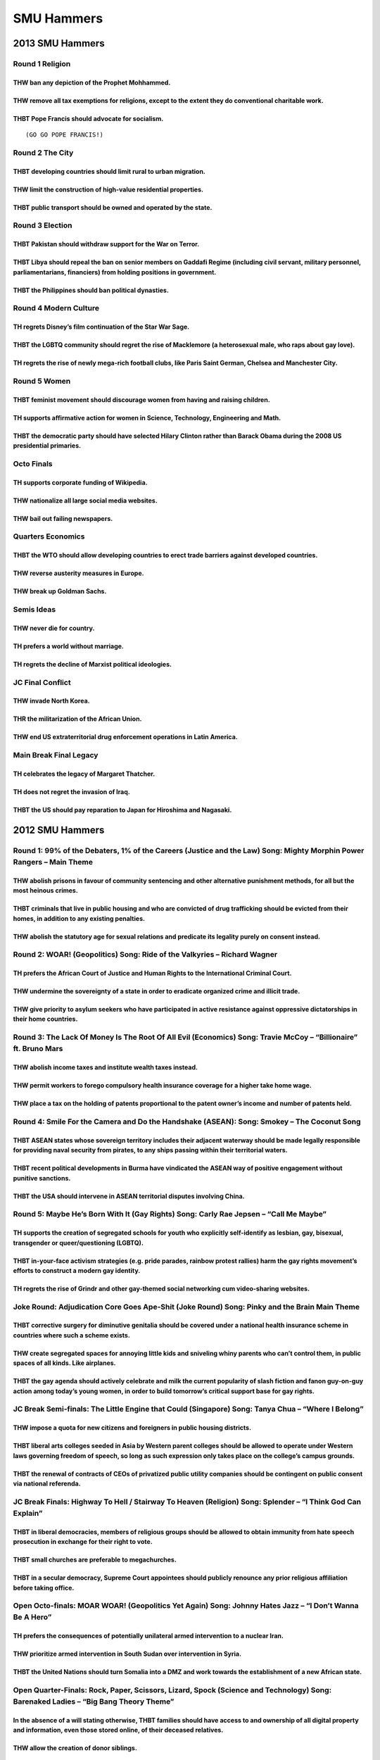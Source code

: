 SMU Hammers
===========

.. _smu-hammers-1:

2013 SMU Hammers
----------------

Round 1 Religion
~~~~~~~~~~~~~~~~

THW ban any depiction of the Prophet Mohhammed.
^^^^^^^^^^^^^^^^^^^^^^^^^^^^^^^^^^^^^^^^^^^^^^^

THW remove all tax exemptions for religions, except to the extent they do conventional charitable work.
^^^^^^^^^^^^^^^^^^^^^^^^^^^^^^^^^^^^^^^^^^^^^^^^^^^^^^^^^^^^^^^^^^^^^^^^^^^^^^^^^^^^^^^^^^^^^^^^^^^^^^^

THBT Pope Francis should advocate for socialism.
^^^^^^^^^^^^^^^^^^^^^^^^^^^^^^^^^^^^^^^^^^^^^^^^

::

   (GO GO POPE FRANCIS!)

Round 2 The City
~~~~~~~~~~~~~~~~

THBT developing countries should limit rural to urban migration.
^^^^^^^^^^^^^^^^^^^^^^^^^^^^^^^^^^^^^^^^^^^^^^^^^^^^^^^^^^^^^^^^

THW limit the construction of high-value residential properties.
^^^^^^^^^^^^^^^^^^^^^^^^^^^^^^^^^^^^^^^^^^^^^^^^^^^^^^^^^^^^^^^^

THBT public transport should be owned and operated by the state.
^^^^^^^^^^^^^^^^^^^^^^^^^^^^^^^^^^^^^^^^^^^^^^^^^^^^^^^^^^^^^^^^

Round 3 Election
~~~~~~~~~~~~~~~~

THBT Pakistan should withdraw support for the War on Terror.
^^^^^^^^^^^^^^^^^^^^^^^^^^^^^^^^^^^^^^^^^^^^^^^^^^^^^^^^^^^^

THBT Libya should repeal the ban on senior members on Gaddafi Regime (including civil servant, military personnel, parliamentarians, financiers) from holding positions in government.
^^^^^^^^^^^^^^^^^^^^^^^^^^^^^^^^^^^^^^^^^^^^^^^^^^^^^^^^^^^^^^^^^^^^^^^^^^^^^^^^^^^^^^^^^^^^^^^^^^^^^^^^^^^^^^^^^^^^^^^^^^^^^^^^^^^^^^^^^^^^^^^^^^^^^^^^^^^^^^^^^^^^^^^^^^^^^^^^^^^^^^

THBT the Philippines should ban political dynasties.
^^^^^^^^^^^^^^^^^^^^^^^^^^^^^^^^^^^^^^^^^^^^^^^^^^^^

Round 4 Modern Culture
~~~~~~~~~~~~~~~~~~~~~~

TH regrets Disney’s film continuation of the Star War Sage.
^^^^^^^^^^^^^^^^^^^^^^^^^^^^^^^^^^^^^^^^^^^^^^^^^^^^^^^^^^^

THBT the LGBTQ community should regret the rise of Macklemore (a heterosexual male, who raps about gay love).
^^^^^^^^^^^^^^^^^^^^^^^^^^^^^^^^^^^^^^^^^^^^^^^^^^^^^^^^^^^^^^^^^^^^^^^^^^^^^^^^^^^^^^^^^^^^^^^^^^^^^^^^^^^^^

TH regrets the rise of newly mega-rich football clubs, like Paris Saint German, Chelsea and Manchester City.
^^^^^^^^^^^^^^^^^^^^^^^^^^^^^^^^^^^^^^^^^^^^^^^^^^^^^^^^^^^^^^^^^^^^^^^^^^^^^^^^^^^^^^^^^^^^^^^^^^^^^^^^^^^^

Round 5 Women
~~~~~~~~~~~~~

THBT feminist movement should discourage women from having and raising children.
^^^^^^^^^^^^^^^^^^^^^^^^^^^^^^^^^^^^^^^^^^^^^^^^^^^^^^^^^^^^^^^^^^^^^^^^^^^^^^^^

TH supports affirmative action for women in Science, Technology, Engineering and Math.
^^^^^^^^^^^^^^^^^^^^^^^^^^^^^^^^^^^^^^^^^^^^^^^^^^^^^^^^^^^^^^^^^^^^^^^^^^^^^^^^^^^^^^

THBT the democratic party should have selected Hilary Clinton rather than Barack Obama during the 2008 US presidential primaries.
^^^^^^^^^^^^^^^^^^^^^^^^^^^^^^^^^^^^^^^^^^^^^^^^^^^^^^^^^^^^^^^^^^^^^^^^^^^^^^^^^^^^^^^^^^^^^^^^^^^^^^^^^^^^^^^^^^^^^^^^^^^^^^^^^

Octo Finals
~~~~~~~~~~~

TH supports corporate funding of Wikipedia.
^^^^^^^^^^^^^^^^^^^^^^^^^^^^^^^^^^^^^^^^^^^

THW nationalize all large social media websites.
^^^^^^^^^^^^^^^^^^^^^^^^^^^^^^^^^^^^^^^^^^^^^^^^

THW bail out failing newspapers.
^^^^^^^^^^^^^^^^^^^^^^^^^^^^^^^^

Quarters Economics
~~~~~~~~~~~~~~~~~~

THBT the WTO should allow developing countries to erect trade barriers against developed countries.
^^^^^^^^^^^^^^^^^^^^^^^^^^^^^^^^^^^^^^^^^^^^^^^^^^^^^^^^^^^^^^^^^^^^^^^^^^^^^^^^^^^^^^^^^^^^^^^^^^^

THW reverse austerity measures in Europe.
^^^^^^^^^^^^^^^^^^^^^^^^^^^^^^^^^^^^^^^^^

THW break up Goldman Sachs.
^^^^^^^^^^^^^^^^^^^^^^^^^^^

Semis Ideas
~~~~~~~~~~~

THW never die for country.
^^^^^^^^^^^^^^^^^^^^^^^^^^

TH prefers a world without marriage.
^^^^^^^^^^^^^^^^^^^^^^^^^^^^^^^^^^^^

TH regrets the decline of Marxist political ideologies.
^^^^^^^^^^^^^^^^^^^^^^^^^^^^^^^^^^^^^^^^^^^^^^^^^^^^^^^

JC Final Conflict
~~~~~~~~~~~~~~~~~

THW invade North Korea.
^^^^^^^^^^^^^^^^^^^^^^^

THR the militarization of the African Union.
^^^^^^^^^^^^^^^^^^^^^^^^^^^^^^^^^^^^^^^^^^^^

THW end US extraterritorial drug enforcement operations in Latin America.
^^^^^^^^^^^^^^^^^^^^^^^^^^^^^^^^^^^^^^^^^^^^^^^^^^^^^^^^^^^^^^^^^^^^^^^^^

Main Break Final Legacy
~~~~~~~~~~~~~~~~~~~~~~~

TH celebrates the legacy of Margaret Thatcher.
^^^^^^^^^^^^^^^^^^^^^^^^^^^^^^^^^^^^^^^^^^^^^^

TH does not regret the invasion of Iraq.
^^^^^^^^^^^^^^^^^^^^^^^^^^^^^^^^^^^^^^^^

THBT the US should pay reparation to Japan for Hiroshima and Nagasaki.
^^^^^^^^^^^^^^^^^^^^^^^^^^^^^^^^^^^^^^^^^^^^^^^^^^^^^^^^^^^^^^^^^^^^^^

.. _smu-hammers-2:

2012 SMU Hammers
----------------

Round 1: 99% of the Debaters, 1% of the Careers (Justice and the Law) Song: Mighty Morphin Power Rangers – Main Theme
~~~~~~~~~~~~~~~~~~~~~~~~~~~~~~~~~~~~~~~~~~~~~~~~~~~~~~~~~~~~~~~~~~~~~~~~~~~~~~~~~~~~~~~~~~~~~~~~~~~~~~~~~~~~~~~~~~~~~

THW abolish prisons in favour of community sentencing and other alternative punishment methods, for all but the most heinous crimes.
^^^^^^^^^^^^^^^^^^^^^^^^^^^^^^^^^^^^^^^^^^^^^^^^^^^^^^^^^^^^^^^^^^^^^^^^^^^^^^^^^^^^^^^^^^^^^^^^^^^^^^^^^^^^^^^^^^^^^^^^^^^^^^^^^^^^

THBT criminals that live in public housing and who are convicted of drug trafficking should be evicted from their homes, in addition to any existing penalties.
^^^^^^^^^^^^^^^^^^^^^^^^^^^^^^^^^^^^^^^^^^^^^^^^^^^^^^^^^^^^^^^^^^^^^^^^^^^^^^^^^^^^^^^^^^^^^^^^^^^^^^^^^^^^^^^^^^^^^^^^^^^^^^^^^^^^^^^^^^^^^^^^^^^^^^^^^^^^^^^

THW abolish the statutory age for sexual relations and predicate its legality purely on consent instead.
^^^^^^^^^^^^^^^^^^^^^^^^^^^^^^^^^^^^^^^^^^^^^^^^^^^^^^^^^^^^^^^^^^^^^^^^^^^^^^^^^^^^^^^^^^^^^^^^^^^^^^^^

Round 2: WOAR! (Geopolitics) Song: Ride of the Valkyries – Richard Wagner
~~~~~~~~~~~~~~~~~~~~~~~~~~~~~~~~~~~~~~~~~~~~~~~~~~~~~~~~~~~~~~~~~~~~~~~~~

TH prefers the African Court of Justice and Human Rights to the International Criminal Court.
^^^^^^^^^^^^^^^^^^^^^^^^^^^^^^^^^^^^^^^^^^^^^^^^^^^^^^^^^^^^^^^^^^^^^^^^^^^^^^^^^^^^^^^^^^^^^

THW undermine the sovereignty of a state in order to eradicate organized crime and illicit trade.
^^^^^^^^^^^^^^^^^^^^^^^^^^^^^^^^^^^^^^^^^^^^^^^^^^^^^^^^^^^^^^^^^^^^^^^^^^^^^^^^^^^^^^^^^^^^^^^^^

THW give priority to asylum seekers who have participated in active resistance against oppressive dictatorships in their home countries.
^^^^^^^^^^^^^^^^^^^^^^^^^^^^^^^^^^^^^^^^^^^^^^^^^^^^^^^^^^^^^^^^^^^^^^^^^^^^^^^^^^^^^^^^^^^^^^^^^^^^^^^^^^^^^^^^^^^^^^^^^^^^^^^^^^^^^^^^

Round 3: The Lack Of Money Is The Root Of All Evil (Economics) Song: Travie McCoy – “Billionaire” ft. Bruno Mars
~~~~~~~~~~~~~~~~~~~~~~~~~~~~~~~~~~~~~~~~~~~~~~~~~~~~~~~~~~~~~~~~~~~~~~~~~~~~~~~~~~~~~~~~~~~~~~~~~~~~~~~~~~~~~~~~

THW abolish income taxes and institute wealth taxes instead.
^^^^^^^^^^^^^^^^^^^^^^^^^^^^^^^^^^^^^^^^^^^^^^^^^^^^^^^^^^^^

THW permit workers to forego compulsory health insurance coverage for a higher take home wage.
^^^^^^^^^^^^^^^^^^^^^^^^^^^^^^^^^^^^^^^^^^^^^^^^^^^^^^^^^^^^^^^^^^^^^^^^^^^^^^^^^^^^^^^^^^^^^^

THW place a tax on the holding of patents proportional to the patent owner’s income and number of patents held.
^^^^^^^^^^^^^^^^^^^^^^^^^^^^^^^^^^^^^^^^^^^^^^^^^^^^^^^^^^^^^^^^^^^^^^^^^^^^^^^^^^^^^^^^^^^^^^^^^^^^^^^^^^^^^^^

Round 4: Smile For the Camera and Do the Handshake (ASEAN): Song: Smokey – The Coconut Song
~~~~~~~~~~~~~~~~~~~~~~~~~~~~~~~~~~~~~~~~~~~~~~~~~~~~~~~~~~~~~~~~~~~~~~~~~~~~~~~~~~~~~~~~~~~

THBT ASEAN states whose sovereign territory includes their adjacent waterway should be made legally responsible for providing naval security from pirates, to any ships passing within their territorial waters.
^^^^^^^^^^^^^^^^^^^^^^^^^^^^^^^^^^^^^^^^^^^^^^^^^^^^^^^^^^^^^^^^^^^^^^^^^^^^^^^^^^^^^^^^^^^^^^^^^^^^^^^^^^^^^^^^^^^^^^^^^^^^^^^^^^^^^^^^^^^^^^^^^^^^^^^^^^^^^^^^^^^^^^^^^^^^^^^^^^^^^^^^^^^^^^^^^^^^^^^^^^^^^^^^

THBT recent political developments in Burma have vindicated the ASEAN way of positive engagement without punitive sanctions.
^^^^^^^^^^^^^^^^^^^^^^^^^^^^^^^^^^^^^^^^^^^^^^^^^^^^^^^^^^^^^^^^^^^^^^^^^^^^^^^^^^^^^^^^^^^^^^^^^^^^^^^^^^^^^^^^^^^^^^^^^^^^

THBT the USA should intervene in ASEAN territorial disputes involving China.
^^^^^^^^^^^^^^^^^^^^^^^^^^^^^^^^^^^^^^^^^^^^^^^^^^^^^^^^^^^^^^^^^^^^^^^^^^^^

Round 5: Maybe He’s Born With It (Gay Rights) Song: Carly Rae Jepsen – “Call Me Maybe”
~~~~~~~~~~~~~~~~~~~~~~~~~~~~~~~~~~~~~~~~~~~~~~~~~~~~~~~~~~~~~~~~~~~~~~~~~~~~~~~~~~~~~~

TH supports the creation of segregated schools for youth who explicitly self-identify as lesbian, gay, bisexual, transgender or queer/questioning (LGBTQ).
^^^^^^^^^^^^^^^^^^^^^^^^^^^^^^^^^^^^^^^^^^^^^^^^^^^^^^^^^^^^^^^^^^^^^^^^^^^^^^^^^^^^^^^^^^^^^^^^^^^^^^^^^^^^^^^^^^^^^^^^^^^^^^^^^^^^^^^^^^^^^^^^^^^^^^^^^^

THBT in-your-face activism strategies (e.g. pride parades, rainbow protest rallies) harm the gay rights movement’s efforts to construct a modern gay identity.
^^^^^^^^^^^^^^^^^^^^^^^^^^^^^^^^^^^^^^^^^^^^^^^^^^^^^^^^^^^^^^^^^^^^^^^^^^^^^^^^^^^^^^^^^^^^^^^^^^^^^^^^^^^^^^^^^^^^^^^^^^^^^^^^^^^^^^^^^^^^^^^^^^^^^^^^^^^^^^

TH regrets the rise of Grindr and other gay-themed social networking cum video-sharing websites.
^^^^^^^^^^^^^^^^^^^^^^^^^^^^^^^^^^^^^^^^^^^^^^^^^^^^^^^^^^^^^^^^^^^^^^^^^^^^^^^^^^^^^^^^^^^^^^^^

Joke Round: Adjudication Core Goes Ape-Shit (Joke Round) Song: Pinky and the Brain Main Theme
~~~~~~~~~~~~~~~~~~~~~~~~~~~~~~~~~~~~~~~~~~~~~~~~~~~~~~~~~~~~~~~~~~~~~~~~~~~~~~~~~~~~~~~~~~~~~

THBT corrective surgery for diminutive genitalia should be covered under a national health insurance scheme in countries where such a scheme exists.
^^^^^^^^^^^^^^^^^^^^^^^^^^^^^^^^^^^^^^^^^^^^^^^^^^^^^^^^^^^^^^^^^^^^^^^^^^^^^^^^^^^^^^^^^^^^^^^^^^^^^^^^^^^^^^^^^^^^^^^^^^^^^^^^^^^^^^^^^^^^^^^^^^^^

THW create segregated spaces for annoying little kids and sniveling whiny parents who can’t control them, in public spaces of all kinds. Like airplanes.
^^^^^^^^^^^^^^^^^^^^^^^^^^^^^^^^^^^^^^^^^^^^^^^^^^^^^^^^^^^^^^^^^^^^^^^^^^^^^^^^^^^^^^^^^^^^^^^^^^^^^^^^^^^^^^^^^^^^^^^^^^^^^^^^^^^^^^^^^^^^^^^^^^^^^^^^

THBT the gay agenda should actively celebrate and milk the current popularity of slash fiction and fanon guy-on-guy action among today’s young women, in order to build tomorrow’s critical support base for gay rights.
^^^^^^^^^^^^^^^^^^^^^^^^^^^^^^^^^^^^^^^^^^^^^^^^^^^^^^^^^^^^^^^^^^^^^^^^^^^^^^^^^^^^^^^^^^^^^^^^^^^^^^^^^^^^^^^^^^^^^^^^^^^^^^^^^^^^^^^^^^^^^^^^^^^^^^^^^^^^^^^^^^^^^^^^^^^^^^^^^^^^^^^^^^^^^^^^^^^^^^^^^^^^^^^^^^^^^^^^

JC Break Semi-finals: The Little Engine that Could (Singapore) Song: Tanya Chua – “Where I Belong”
~~~~~~~~~~~~~~~~~~~~~~~~~~~~~~~~~~~~~~~~~~~~~~~~~~~~~~~~~~~~~~~~~~~~~~~~~~~~~~~~~~~~~~~~~~~~~~~~~~

THW impose a quota for new citizens and foreigners in public housing districts.
^^^^^^^^^^^^^^^^^^^^^^^^^^^^^^^^^^^^^^^^^^^^^^^^^^^^^^^^^^^^^^^^^^^^^^^^^^^^^^^

THBT liberal arts colleges seeded in Asia by Western parent colleges should be allowed to operate under Western laws governing freedom of speech, so long as such expression only takes place on the college’s campus grounds.
^^^^^^^^^^^^^^^^^^^^^^^^^^^^^^^^^^^^^^^^^^^^^^^^^^^^^^^^^^^^^^^^^^^^^^^^^^^^^^^^^^^^^^^^^^^^^^^^^^^^^^^^^^^^^^^^^^^^^^^^^^^^^^^^^^^^^^^^^^^^^^^^^^^^^^^^^^^^^^^^^^^^^^^^^^^^^^^^^^^^^^^^^^^^^^^^^^^^^^^^^^^^^^^^^^^^^^^^^^^^^^

THBT the renewal of contracts of CEOs of privatized public utility companies should be contingent on public consent via national referenda.
^^^^^^^^^^^^^^^^^^^^^^^^^^^^^^^^^^^^^^^^^^^^^^^^^^^^^^^^^^^^^^^^^^^^^^^^^^^^^^^^^^^^^^^^^^^^^^^^^^^^^^^^^^^^^^^^^^^^^^^^^^^^^^^^^^^^^^^^^^^

JC Break Finals: Highway To Hell / Stairway To Heaven (Religion) Song: Splender – “I Think God Can Explain”
~~~~~~~~~~~~~~~~~~~~~~~~~~~~~~~~~~~~~~~~~~~~~~~~~~~~~~~~~~~~~~~~~~~~~~~~~~~~~~~~~~~~~~~~~~~~~~~~~~~~~~~~~~~

THBT in liberal democracies, members of religious groups should be allowed to obtain immunity from hate speech prosecution in exchange for their right to vote.
^^^^^^^^^^^^^^^^^^^^^^^^^^^^^^^^^^^^^^^^^^^^^^^^^^^^^^^^^^^^^^^^^^^^^^^^^^^^^^^^^^^^^^^^^^^^^^^^^^^^^^^^^^^^^^^^^^^^^^^^^^^^^^^^^^^^^^^^^^^^^^^^^^^^^^^^^^^^^^^

THBT small churches are preferable to megachurches.
^^^^^^^^^^^^^^^^^^^^^^^^^^^^^^^^^^^^^^^^^^^^^^^^^^^

THBT in a secular democracy, Supreme Court appointees should publicly renounce any prior religious affiliation before taking office.
^^^^^^^^^^^^^^^^^^^^^^^^^^^^^^^^^^^^^^^^^^^^^^^^^^^^^^^^^^^^^^^^^^^^^^^^^^^^^^^^^^^^^^^^^^^^^^^^^^^^^^^^^^^^^^^^^^^^^^^^^^^^^^^^^^^^

Open Octo-finals: MOAR WOAR! (Geopolitics Yet Again) Song: Johnny Hates Jazz – “I Don’t Wanna Be A Hero”
~~~~~~~~~~~~~~~~~~~~~~~~~~~~~~~~~~~~~~~~~~~~~~~~~~~~~~~~~~~~~~~~~~~~~~~~~~~~~~~~~~~~~~~~~~~~~~~~~~~~~~~~

TH prefers the consequences of potentially unilateral armed intervention to a nuclear Iran.
^^^^^^^^^^^^^^^^^^^^^^^^^^^^^^^^^^^^^^^^^^^^^^^^^^^^^^^^^^^^^^^^^^^^^^^^^^^^^^^^^^^^^^^^^^^

THW prioritize armed intervention in South Sudan over intervention in Syria.
^^^^^^^^^^^^^^^^^^^^^^^^^^^^^^^^^^^^^^^^^^^^^^^^^^^^^^^^^^^^^^^^^^^^^^^^^^^^

THBT the United Nations should turn Somalia into a DMZ and work towards the establishment of a new African state.
^^^^^^^^^^^^^^^^^^^^^^^^^^^^^^^^^^^^^^^^^^^^^^^^^^^^^^^^^^^^^^^^^^^^^^^^^^^^^^^^^^^^^^^^^^^^^^^^^^^^^^^^^^^^^^^^^

Open Quarter-Finals: Rock, Paper, Scissors, Lizard, Spock (Science and Technology) Song: Barenaked Ladies – “Big Bang Theory Theme”
~~~~~~~~~~~~~~~~~~~~~~~~~~~~~~~~~~~~~~~~~~~~~~~~~~~~~~~~~~~~~~~~~~~~~~~~~~~~~~~~~~~~~~~~~~~~~~~~~~~~~~~~~~~~~~~~~~~~~~~~~~~~~~~~~~~

In the absence of a will stating otherwise, THBT families should have access to and ownership of all digital property and information, even those stored online, of their deceased relatives.
^^^^^^^^^^^^^^^^^^^^^^^^^^^^^^^^^^^^^^^^^^^^^^^^^^^^^^^^^^^^^^^^^^^^^^^^^^^^^^^^^^^^^^^^^^^^^^^^^^^^^^^^^^^^^^^^^^^^^^^^^^^^^^^^^^^^^^^^^^^^^^^^^^^^^^^^^^^^^^^^^^^^^^^^^^^^^^^^^^^^^^^^^^^^^

THW allow the creation of donor siblings.
^^^^^^^^^^^^^^^^^^^^^^^^^^^^^^^^^^^^^^^^^

THBT ISPs and dot-coms (e.g. companies like Google, Twitter, and Facebook) should, within the bounds of the law, actively undermine both real and potential government surveillance efforts.
^^^^^^^^^^^^^^^^^^^^^^^^^^^^^^^^^^^^^^^^^^^^^^^^^^^^^^^^^^^^^^^^^^^^^^^^^^^^^^^^^^^^^^^^^^^^^^^^^^^^^^^^^^^^^^^^^^^^^^^^^^^^^^^^^^^^^^^^^^^^^^^^^^^^^^^^^^^^^^^^^^^^^^^^^^^^^^^^^^^^^^^^^^^^

Open Semi-finals: Nothing Is True, Everything Is Permitted (Rights and Ethics) Song: The Beatles – “Strawberry Fields Forever”
~~~~~~~~~~~~~~~~~~~~~~~~~~~~~~~~~~~~~~~~~~~~~~~~~~~~~~~~~~~~~~~~~~~~~~~~~~~~~~~~~~~~~~~~~~~~~~~~~~~~~~~~~~~~~~~~~~~~~~~~~~~~~~

THBT immigration laws and visa regimes that restrict the movement of people across borders are morally condemnable.
^^^^^^^^^^^^^^^^^^^^^^^^^^^^^^^^^^^^^^^^^^^^^^^^^^^^^^^^^^^^^^^^^^^^^^^^^^^^^^^^^^^^^^^^^^^^^^^^^^^^^^^^^^^^^^^^^^^

THBT self-harm is never a legitimate basis for any restrictive legislation.
^^^^^^^^^^^^^^^^^^^^^^^^^^^^^^^^^^^^^^^^^^^^^^^^^^^^^^^^^^^^^^^^^^^^^^^^^^^

THBT there can be no equality of opportunity without the equality of outcome.
^^^^^^^^^^^^^^^^^^^^^^^^^^^^^^^^^^^^^^^^^^^^^^^^^^^^^^^^^^^^^^^^^^^^^^^^^^^^^

Open Break Grand Finals: Choose Your Own Adventure (First Person Motions) Song: Final Fantasy IX – Boss Theme
~~~~~~~~~~~~~~~~~~~~~~~~~~~~~~~~~~~~~~~~~~~~~~~~~~~~~~~~~~~~~~~~~~~~~~~~~~~~~~~~~~~~~~~~~~~~~~~~~~~~~~~~~~~~~

(Iron Man) You are Tony Stark. THW turn over the Iron Man armor to the government.
^^^^^^^^^^^^^^^^^^^^^^^^^^^^^^^^^^^^^^^^^^^^^^^^^^^^^^^^^^^^^^^^^^^^^^^^^^^^^^^^^^

(Passion of the Christ) You’re a religious leader living in Jerusalem around 32 A.D. with the ability to perform miracles and a large following. The Roman Empire has sent soldiers to arrest you ostensibly for inciting rebellion as The King of the Jews. Given a choice between actively resisting arrest and willingly going to your death, THW actively resist arrest.
^^^^^^^^^^^^^^^^^^^^^^^^^^^^^^^^^^^^^^^^^^^^^^^^^^^^^^^^^^^^^^^^^^^^^^^^^^^^^^^^^^^^^^^^^^^^^^^^^^^^^^^^^^^^^^^^^^^^^^^^^^^^^^^^^^^^^^^^^^^^^^^^^^^^^^^^^^^^^^^^^^^^^^^^^^^^^^^^^^^^^^^^^^^^^^^^^^^^^^^^^^^^^^^^^^^^^^^^^^^^^^^^^^^^^^^^^^^^^^^^^^^^^^^^^^^^^^^^^^^^^^^^^^^^^^^^^^^^^^^^^^^^^^^^^^^^^^^^^^^^^^^^^^^^^^^^^^^^^^^^^^^^^^^^^^^^^^^^^^^^^^^^^^^^^^^^^^^^^^^^^^^^

(Were the World Mine) You’re Timothy, a gay university student secretly in love with your straight best friend, who is an LGBTQ supporter. He accepts your sexuality but does not reciprocate romantically. You find one dose of a magic potion with which you can spike his lunch soda to change his current orientation from heterosexual to homosexual. This is the only dose you will ever get, and no one will ever find out. THW use the potion.
^^^^^^^^^^^^^^^^^^^^^^^^^^^^^^^^^^^^^^^^^^^^^^^^^^^^^^^^^^^^^^^^^^^^^^^^^^^^^^^^^^^^^^^^^^^^^^^^^^^^^^^^^^^^^^^^^^^^^^^^^^^^^^^^^^^^^^^^^^^^^^^^^^^^^^^^^^^^^^^^^^^^^^^^^^^^^^^^^^^^^^^^^^^^^^^^^^^^^^^^^^^^^^^^^^^^^^^^^^^^^^^^^^^^^^^^^^^^^^^^^^^^^^^^^^^^^^^^^^^^^^^^^^^^^^^^^^^^^^^^^^^^^^^^^^^^^^^^^^^^^^^^^^^^^^^^^^^^^^^^^^^^^^^^^^^^^^^^^^^^^^^^^^^^^^^^^^^^^^^^^^^^^^^^^^^^^^^^^^^^^^^^^^^^^^^^^^^^^^^^^^^^^^^^^^^^^^^^^^^^^^^^^^^^^^^^^^^^^^
